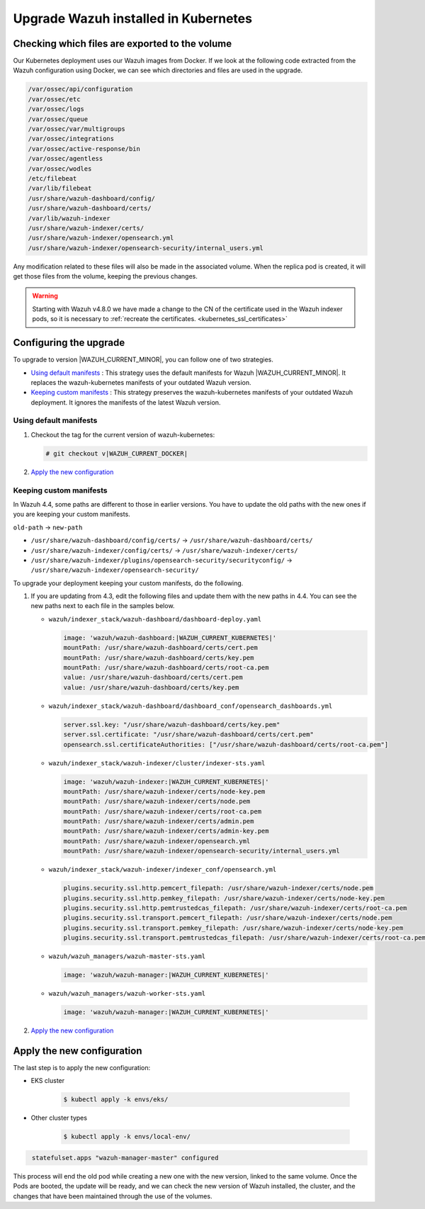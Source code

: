 .. Copyright (C) 2015, Wazuh, Inc.

.. meta::
   :description: Check out how to upgrade Wazuh installed in Kubernetes, creating a new pod linked to the same volume but with the new updated version.

.. _kubernetes_upgrade:

Upgrade Wazuh installed in Kubernetes
=====================================

Checking which files are exported to the volume
-----------------------------------------------

Our Kubernetes deployment uses our Wazuh images from Docker. If we look at the following code extracted from the Wazuh configuration using Docker, we can see which directories and files are used in the upgrade.

.. code-block:: none
    
    /var/ossec/api/configuration
    /var/ossec/etc
    /var/ossec/logs
    /var/ossec/queue
    /var/ossec/var/multigroups
    /var/ossec/integrations
    /var/ossec/active-response/bin
    /var/ossec/agentless
    /var/ossec/wodles
    /etc/filebeat
    /var/lib/filebeat
    /usr/share/wazuh-dashboard/config/
    /usr/share/wazuh-dashboard/certs/
    /var/lib/wazuh-indexer
    /usr/share/wazuh-indexer/certs/
    /usr/share/wazuh-indexer/opensearch.yml
    /usr/share/wazuh-indexer/opensearch-security/internal_users.yml


Any modification related to these files will also be made in the associated volume. When the replica pod is created, it will get those files from the volume, keeping the previous changes.

.. warning::
   Starting with Wazuh v4.8.0 we have made a change to the CN of the certificate used in the Wazuh indexer pods, so it is necessary to :ref:`recreate the certificates. <kubernetes_ssl_certificates>`

Configuring the upgrade
-----------------------

To upgrade to version |WAZUH_CURRENT_MINOR|, you can follow one of two strategies.

-  `Using default manifests`_ : This strategy uses the default manifests for Wazuh |WAZUH_CURRENT_MINOR|. It replaces the wazuh-kubernetes manifests of your outdated Wazuh version.
-  `Keeping custom manifests`_ : This strategy preserves the wazuh-kubernetes manifests of your outdated Wazuh deployment. It ignores the manifests of the latest Wazuh version.

Using default manifests
^^^^^^^^^^^^^^^^^^^^^^^

#. Checkout the tag for the current version of wazuh-kubernetes:

   .. code-block::

      # git checkout v|WAZUH_CURRENT_DOCKER|

#. `Apply the new configuration`_

Keeping custom manifests
^^^^^^^^^^^^^^^^^^^^^^^^

In Wazuh 4.4, some paths are different to those in earlier versions. You have to update the old paths with the new ones if you are keeping your custom manifests.

``old-path`` -> ``new-path``

-  ``/usr/share/wazuh-dashboard/config/certs/`` -> ``/usr/share/wazuh-dashboard/certs/``
-  ``/usr/share/wazuh-indexer/config/certs/`` -> ``/usr/share/wazuh-indexer/certs/``
-  ``/usr/share/wazuh-indexer/plugins/opensearch-security/securityconfig/`` -> ``/usr/share/wazuh-indexer/opensearch-security/``

To upgrade your deployment keeping your custom manifests, do the following.

#. If you are updating from 4.3, edit the following files and update them with the new paths in 4.4. You can see the new paths next to each file in the samples below.

   -  ``wazuh/indexer_stack/wazuh-dashboard/dashboard-deploy.yaml``

      .. code-block:: yaml

         image: 'wazuh/wazuh-dashboard:|WAZUH_CURRENT_KUBERNETES|'
         mountPath: /usr/share/wazuh-dashboard/certs/cert.pem
         mountPath: /usr/share/wazuh-dashboard/certs/key.pem
         mountPath: /usr/share/wazuh-dashboard/certs/root-ca.pem
         value: /usr/share/wazuh-dashboard/certs/cert.pem
         value: /usr/share/wazuh-dashboard/certs/key.pem

   -  ``wazuh/indexer_stack/wazuh-dashboard/dashboard_conf/opensearch_dashboards.yml``

      .. code-block:: yaml

         server.ssl.key: "/usr/share/wazuh-dashboard/certs/key.pem"
         server.ssl.certificate: "/usr/share/wazuh-dashboard/certs/cert.pem"
         opensearch.ssl.certificateAuthorities: ["/usr/share/wazuh-dashboard/certs/root-ca.pem"]

   -  ``wazuh/indexer_stack/wazuh-indexer/cluster/indexer-sts.yaml``

      .. code-block:: yaml

         image: 'wazuh/wazuh-indexer:|WAZUH_CURRENT_KUBERNETES|'
         mountPath: /usr/share/wazuh-indexer/certs/node-key.pem
         mountPath: /usr/share/wazuh-indexer/certs/node.pem
         mountPath: /usr/share/wazuh-indexer/certs/root-ca.pem
         mountPath: /usr/share/wazuh-indexer/certs/admin.pem
         mountPath: /usr/share/wazuh-indexer/certs/admin-key.pem
         mountPath: /usr/share/wazuh-indexer/opensearch.yml
         mountPath: /usr/share/wazuh-indexer/opensearch-security/internal_users.yml

   -  ``wazuh/indexer_stack/wazuh-indexer/indexer_conf/opensearch.yml``

      .. code-block:: yaml

         plugins.security.ssl.http.pemcert_filepath: /usr/share/wazuh-indexer/certs/node.pem
         plugins.security.ssl.http.pemkey_filepath: /usr/share/wazuh-indexer/certs/node-key.pem
         plugins.security.ssl.http.pemtrustedcas_filepath: /usr/share/wazuh-indexer/certs/root-ca.pem
         plugins.security.ssl.transport.pemcert_filepath: /usr/share/wazuh-indexer/certs/node.pem
         plugins.security.ssl.transport.pemkey_filepath: /usr/share/wazuh-indexer/certs/node-key.pem
         plugins.security.ssl.transport.pemtrustedcas_filepath: /usr/share/wazuh-indexer/certs/root-ca.pem

   -  ``wazuh/wazuh_managers/wazuh-master-sts.yaml``

      .. code-block:: yaml

         image: 'wazuh/wazuh-manager:|WAZUH_CURRENT_KUBERNETES|'

   -  ``wazuh/wazuh_managers/wazuh-worker-sts.yaml``

      .. code-block:: yaml

         image: 'wazuh/wazuh-manager:|WAZUH_CURRENT_KUBERNETES|'

#. `Apply the new configuration`_

Apply the new configuration
---------------------------

The last step is to apply the new configuration:

- EKS cluster

    .. code-block:: console

         $ kubectl apply -k envs/eks/

- Other cluster types

    .. code-block:: console

         $ kubectl apply -k envs/local-env/


.. code-block:: none
    :class: output

     statefulset.apps "wazuh-manager-master" configured

This process will end the old pod while creating a new one with the new version, linked to the same volume. Once the Pods are booted, the update will be ready, and we can check the new version of Wazuh installed, the cluster, and the changes that have been maintained through the use of the volumes.
